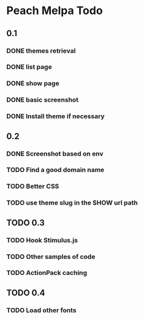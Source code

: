 * Peach Melpa Todo

** 0.1
*** DONE themes retrieval

*** DONE list page

*** DONE show page

*** DONE basic screenshot

*** DONE Install theme if necessary

** 0.2
*** DONE Screenshot based on env
*** TODO Find a good domain name
*** TODO Better CSS
*** TODO use theme slug in the SHOW url path
** TODO 0.3
*** TODO Hook Stimulus.js
*** TODO Other samples of code
*** TODO ActionPack caching
** TODO 0.4
*** TODO Load other fonts
